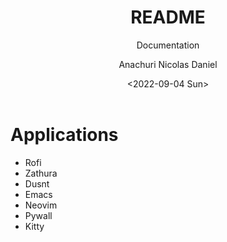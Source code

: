 #+title: README
#+subtitle: Documentation
#+author: Anachuri Nicolas Daniel
#+date: <2022-09-04 Sun>


* TODO Make it Easier :noexport:
DEADLINE: <2022-10-04 Sun>
- Maybe use nix?
- [ ] Add scripts for dependencies
* Applications
- Rofi
- Zathura
- Dusnt
- Emacs
- Neovim
- Pywall
- Kitty
